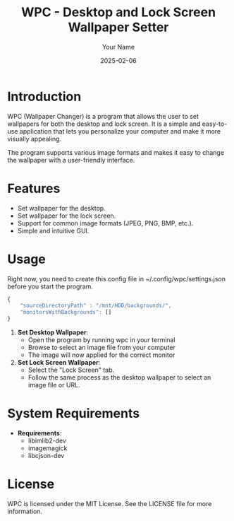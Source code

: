 #+TITLE: WPC - Desktop and Lock Screen Wallpaper Setter
#+AUTHOR: Your Name
#+EMAIL: your.email@example.com
#+DATE: 2025-02-06

* Introduction

WPC (Wallpaper Changer) is a program that allows the user to set wallpapers for both the desktop and lock screen. It is a simple and easy-to-use application that lets you personalize your computer and make it more visually appealing.

The program supports various image formats and makes it easy to change the wallpaper with a user-friendly interface.

* Features

- Set wallpaper for the desktop.
- Set wallpaper for the lock screen.
- Support for common image formats (JPEG, PNG, BMP, etc.).
- Simple and intuitive GUI.

* COMMENT Installation

To install WPC, follow these steps:

#+begin_src bash
  git clone https://github.com/webdevred/wpc
  cd wpc
  make
  sudo make install
#+end_src

* Usage

Right now, you need to create this config file in ~/.config/wpc/settings.json before you start the program.

#+begin_src js
  {
      "sourceDirectoryPath" : "/mnt/HDD/backgrounds/",
      "monitorsWithBackgrounds": []
  }
#+end_src

1. **Set Desktop Wallpaper**:
   - Open the program by running wpc in your terminal
   - Browse to select an image file from your computer
   - The image will now applied for the correct monitor

2. **Set Lock Screen Wallpaper**:
   - Select the "Lock Screen" tab.
   - Follow the same process as the desktop wallpaper to select an image file or URL.

* System Requirements

- **Requirements**:
  - libimlib2-dev
  - imagemagick
  - libcjson-dev

* License

WPC is licensed under the MIT License. See the LICENSE file for more information.
